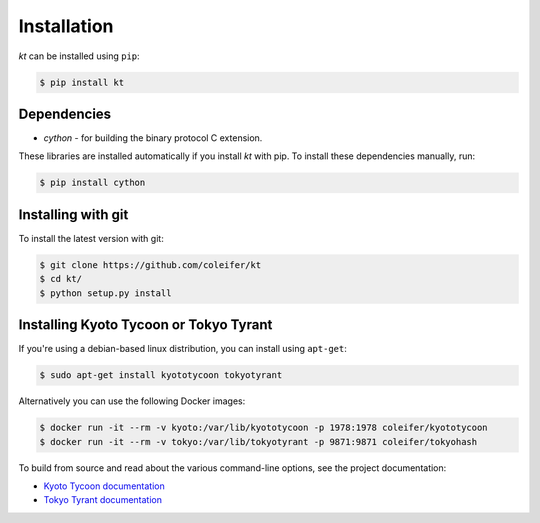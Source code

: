 .. _installation:

Installation
============

*kt* can be installed using ``pip``:

.. code-block:: bash

    $ pip install kt

Dependencies
------------

* *cython* - for building the binary protocol C extension.

These libraries are installed automatically if you install *kt* with pip. To
install these dependencies manually, run:

.. code-block:: bash

    $ pip install cython

Installing with git
-------------------

To install the latest version with git:

.. code-block:: bash

    $ git clone https://github.com/coleifer/kt
    $ cd kt/
    $ python setup.py install

Installing Kyoto Tycoon or Tokyo Tyrant
---------------------------------------

If you're using a debian-based linux distribution, you can install using
``apt-get``:

.. code-block:: bash

    $ sudo apt-get install kyototycoon tokyotyrant

Alternatively you can use the following Docker images:

.. code-block:: bash

    $ docker run -it --rm -v kyoto:/var/lib/kyototycoon -p 1978:1978 coleifer/kyototycoon
    $ docker run -it --rm -v tokyo:/var/lib/tokyotyrant -p 9871:9871 coleifer/tokyohash

To build from source and read about the various command-line options, see the
project documentation:

* `Kyoto Tycoon documentation <http://fallabs.com/kyototycoon/>`_
* `Tokyo Tyrant documentation <http://fallabs.com/tokyotyrant/>`_
